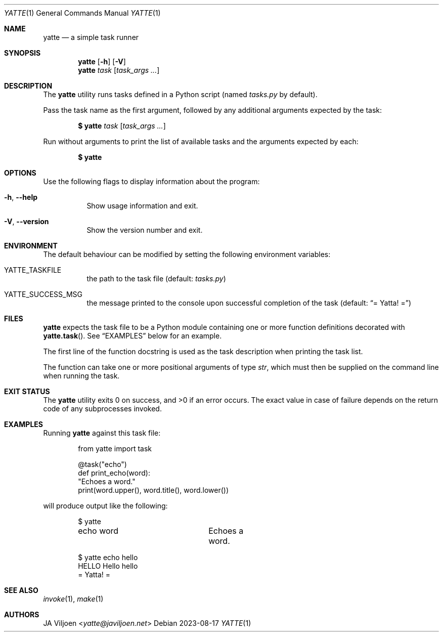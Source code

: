 .Dd 2023-08-17
.Dt YATTE 1
.Os
.Sh NAME
.Nm yatte
.Nd a simple task runner
.Sh SYNOPSIS
.Nm
.Op Fl h
.Op Fl V
.Nm
.Ar task
.Op Ar task_args ...
.Sh DESCRIPTION
The
.Nm
utility runs tasks defined in a Python script
(named
.Pa tasks.py
by default).
.Pp
Pass the task name as the first argument,
followed by any additional arguments expected by the task:
.Pp
.Dl $ yatte Ar task Op Ar task_args ...
.Pp
Run without arguments to print the list of available tasks
and the arguments expected by each:
.Pp
.Dl $ yatte
.Sh OPTIONS
Use the following flags to display information about the program:
.Bl -tag -width Ds
.It Fl h , \-help
Show usage information and exit.
.It Fl V , \-version
Show the version number and exit.
.El
.Sh ENVIRONMENT
The default behaviour can be modified by setting the following
environment variables:
.Bl -tag -width Ds
.It Ev YATTE_TASKFILE
the path to the task file (default:
.Pa tasks.py )
.It Ev YATTE_SUCCESS_MSG
the message printed to the console upon successful completion of the task
(default:
.Dq = Yatta! = )
.El
.Sh FILES
.Nm
expects the task file to be a Python module
containing one or more function definitions decorated with
.Fn yatte.task .
See
.Sx EXAMPLES
below for an example.
.Pp
The first line of the function docstring is used as the task description
when printing the task list.
.Pp
The function can take one or more positional arguments of type
.Vt str ,
which must then be supplied on the command line when running the task.
.Sh EXIT STATUS
.Ex -std
The exact value in case of failure depends on the return code
of any subprocesses invoked.
.Sh EXAMPLES
Running
.Nm
against this task file:
.Bd -literal -offset indent
from yatte import task

@task("echo")
def print_echo(word):
    "Echoes a word."
    print(word.upper(), word.title(), word.lower())
.Ed
.Pp
will produce output like the following:
.Bd -literal -offset indent
$ yatte
echo word		Echoes a word.

$ yatte echo hello
HELLO Hello hello
= Yatta! =
.Ed
.Sh SEE ALSO
.Xr invoke 1 ,
.Xr make 1
.Sh AUTHORS
.An JA Viljoen Aq Mt yatte@javiljoen.net
